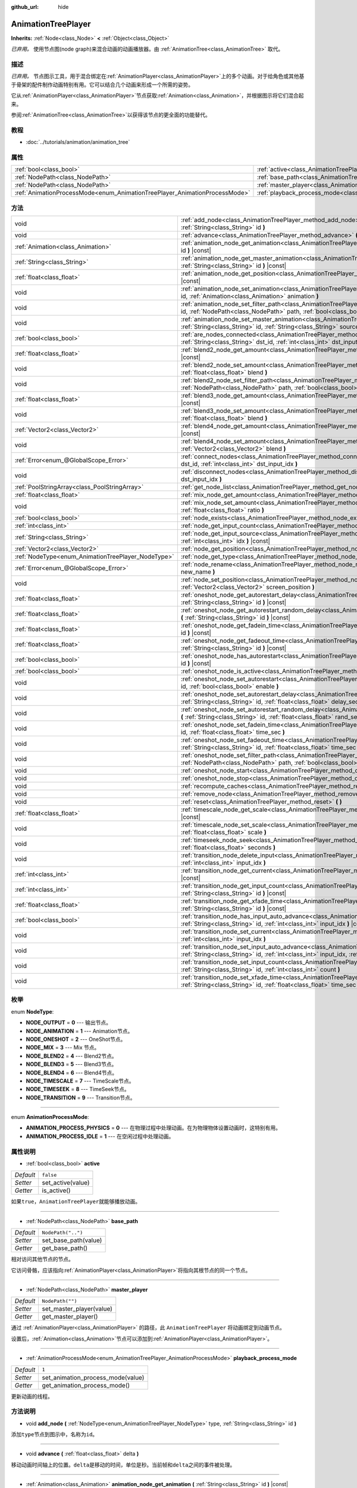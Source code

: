 :github_url: hide

.. Generated automatically by doc/tools/make_rst.py in Godot's source tree.
.. DO NOT EDIT THIS FILE, but the AnimationTreePlayer.xml source instead.
.. The source is found in doc/classes or modules/<name>/doc_classes.

.. _class_AnimationTreePlayer:

AnimationTreePlayer
===================

**Inherits:** :ref:`Node<class_Node>` **<** :ref:`Object<class_Object>`

*已弃用。* 使用节点图(node graph)来混合动画的动画播放器。由 :ref:`AnimationTree<class_AnimationTree>` 取代。

描述
----

*已弃用。* 节点图示工具，用于混合绑定在\ :ref:`AnimationPlayer<class_AnimationPlayer>`\ 上的多个动画。对于给角色或其他基于骨架的配件制作动画特别有用。它可以结合几个动画来形成一个所需的姿势。

它从\ :ref:`AnimationPlayer<class_AnimationPlayer>`\ 节点获取\ :ref:`Animation<class_Animation>`\ ，并根据图示将它们混合起来。

参阅\ :ref:`AnimationTree<class_AnimationTree>`\ 以获得该节点的更全面的功能替代。

教程
----

- :doc:`../tutorials/animation/animation_tree`

属性
----

+----------------------------------------------------------------------------+----------------------------------------------------------------------------------------+--------------------+
| :ref:`bool<class_bool>`                                                    | :ref:`active<class_AnimationTreePlayer_property_active>`                               | ``false``          |
+----------------------------------------------------------------------------+----------------------------------------------------------------------------------------+--------------------+
| :ref:`NodePath<class_NodePath>`                                            | :ref:`base_path<class_AnimationTreePlayer_property_base_path>`                         | ``NodePath("..")`` |
+----------------------------------------------------------------------------+----------------------------------------------------------------------------------------+--------------------+
| :ref:`NodePath<class_NodePath>`                                            | :ref:`master_player<class_AnimationTreePlayer_property_master_player>`                 | ``NodePath("")``   |
+----------------------------------------------------------------------------+----------------------------------------------------------------------------------------+--------------------+
| :ref:`AnimationProcessMode<enum_AnimationTreePlayer_AnimationProcessMode>` | :ref:`playback_process_mode<class_AnimationTreePlayer_property_playback_process_mode>` | ``1``              |
+----------------------------------------------------------------------------+----------------------------------------------------------------------------------------+--------------------+

方法
----

+----------------------------------------------------+------------------------------------------------------------------------------------------------------------------------------------------------------------------------------------------------------------------------------------+
| void                                               | :ref:`add_node<class_AnimationTreePlayer_method_add_node>` **(** :ref:`NodeType<enum_AnimationTreePlayer_NodeType>` type, :ref:`String<class_String>` id **)**                                                                     |
+----------------------------------------------------+------------------------------------------------------------------------------------------------------------------------------------------------------------------------------------------------------------------------------------+
| void                                               | :ref:`advance<class_AnimationTreePlayer_method_advance>` **(** :ref:`float<class_float>` delta **)**                                                                                                                               |
+----------------------------------------------------+------------------------------------------------------------------------------------------------------------------------------------------------------------------------------------------------------------------------------------+
| :ref:`Animation<class_Animation>`                  | :ref:`animation_node_get_animation<class_AnimationTreePlayer_method_animation_node_get_animation>` **(** :ref:`String<class_String>` id **)** |const|                                                                              |
+----------------------------------------------------+------------------------------------------------------------------------------------------------------------------------------------------------------------------------------------------------------------------------------------+
| :ref:`String<class_String>`                        | :ref:`animation_node_get_master_animation<class_AnimationTreePlayer_method_animation_node_get_master_animation>` **(** :ref:`String<class_String>` id **)** |const|                                                                |
+----------------------------------------------------+------------------------------------------------------------------------------------------------------------------------------------------------------------------------------------------------------------------------------------+
| :ref:`float<class_float>`                          | :ref:`animation_node_get_position<class_AnimationTreePlayer_method_animation_node_get_position>` **(** :ref:`String<class_String>` id **)** |const|                                                                                |
+----------------------------------------------------+------------------------------------------------------------------------------------------------------------------------------------------------------------------------------------------------------------------------------------+
| void                                               | :ref:`animation_node_set_animation<class_AnimationTreePlayer_method_animation_node_set_animation>` **(** :ref:`String<class_String>` id, :ref:`Animation<class_Animation>` animation **)**                                         |
+----------------------------------------------------+------------------------------------------------------------------------------------------------------------------------------------------------------------------------------------------------------------------------------------+
| void                                               | :ref:`animation_node_set_filter_path<class_AnimationTreePlayer_method_animation_node_set_filter_path>` **(** :ref:`String<class_String>` id, :ref:`NodePath<class_NodePath>` path, :ref:`bool<class_bool>` enable **)**            |
+----------------------------------------------------+------------------------------------------------------------------------------------------------------------------------------------------------------------------------------------------------------------------------------------+
| void                                               | :ref:`animation_node_set_master_animation<class_AnimationTreePlayer_method_animation_node_set_master_animation>` **(** :ref:`String<class_String>` id, :ref:`String<class_String>` source **)**                                    |
+----------------------------------------------------+------------------------------------------------------------------------------------------------------------------------------------------------------------------------------------------------------------------------------------+
| :ref:`bool<class_bool>`                            | :ref:`are_nodes_connected<class_AnimationTreePlayer_method_are_nodes_connected>` **(** :ref:`String<class_String>` id, :ref:`String<class_String>` dst_id, :ref:`int<class_int>` dst_input_idx **)** |const|                       |
+----------------------------------------------------+------------------------------------------------------------------------------------------------------------------------------------------------------------------------------------------------------------------------------------+
| :ref:`float<class_float>`                          | :ref:`blend2_node_get_amount<class_AnimationTreePlayer_method_blend2_node_get_amount>` **(** :ref:`String<class_String>` id **)** |const|                                                                                          |
+----------------------------------------------------+------------------------------------------------------------------------------------------------------------------------------------------------------------------------------------------------------------------------------------+
| void                                               | :ref:`blend2_node_set_amount<class_AnimationTreePlayer_method_blend2_node_set_amount>` **(** :ref:`String<class_String>` id, :ref:`float<class_float>` blend **)**                                                                 |
+----------------------------------------------------+------------------------------------------------------------------------------------------------------------------------------------------------------------------------------------------------------------------------------------+
| void                                               | :ref:`blend2_node_set_filter_path<class_AnimationTreePlayer_method_blend2_node_set_filter_path>` **(** :ref:`String<class_String>` id, :ref:`NodePath<class_NodePath>` path, :ref:`bool<class_bool>` enable **)**                  |
+----------------------------------------------------+------------------------------------------------------------------------------------------------------------------------------------------------------------------------------------------------------------------------------------+
| :ref:`float<class_float>`                          | :ref:`blend3_node_get_amount<class_AnimationTreePlayer_method_blend3_node_get_amount>` **(** :ref:`String<class_String>` id **)** |const|                                                                                          |
+----------------------------------------------------+------------------------------------------------------------------------------------------------------------------------------------------------------------------------------------------------------------------------------------+
| void                                               | :ref:`blend3_node_set_amount<class_AnimationTreePlayer_method_blend3_node_set_amount>` **(** :ref:`String<class_String>` id, :ref:`float<class_float>` blend **)**                                                                 |
+----------------------------------------------------+------------------------------------------------------------------------------------------------------------------------------------------------------------------------------------------------------------------------------------+
| :ref:`Vector2<class_Vector2>`                      | :ref:`blend4_node_get_amount<class_AnimationTreePlayer_method_blend4_node_get_amount>` **(** :ref:`String<class_String>` id **)** |const|                                                                                          |
+----------------------------------------------------+------------------------------------------------------------------------------------------------------------------------------------------------------------------------------------------------------------------------------------+
| void                                               | :ref:`blend4_node_set_amount<class_AnimationTreePlayer_method_blend4_node_set_amount>` **(** :ref:`String<class_String>` id, :ref:`Vector2<class_Vector2>` blend **)**                                                             |
+----------------------------------------------------+------------------------------------------------------------------------------------------------------------------------------------------------------------------------------------------------------------------------------------+
| :ref:`Error<enum_@GlobalScope_Error>`              | :ref:`connect_nodes<class_AnimationTreePlayer_method_connect_nodes>` **(** :ref:`String<class_String>` id, :ref:`String<class_String>` dst_id, :ref:`int<class_int>` dst_input_idx **)**                                           |
+----------------------------------------------------+------------------------------------------------------------------------------------------------------------------------------------------------------------------------------------------------------------------------------------+
| void                                               | :ref:`disconnect_nodes<class_AnimationTreePlayer_method_disconnect_nodes>` **(** :ref:`String<class_String>` id, :ref:`int<class_int>` dst_input_idx **)**                                                                         |
+----------------------------------------------------+------------------------------------------------------------------------------------------------------------------------------------------------------------------------------------------------------------------------------------+
| :ref:`PoolStringArray<class_PoolStringArray>`      | :ref:`get_node_list<class_AnimationTreePlayer_method_get_node_list>` **(** **)**                                                                                                                                                   |
+----------------------------------------------------+------------------------------------------------------------------------------------------------------------------------------------------------------------------------------------------------------------------------------------+
| :ref:`float<class_float>`                          | :ref:`mix_node_get_amount<class_AnimationTreePlayer_method_mix_node_get_amount>` **(** :ref:`String<class_String>` id **)** |const|                                                                                                |
+----------------------------------------------------+------------------------------------------------------------------------------------------------------------------------------------------------------------------------------------------------------------------------------------+
| void                                               | :ref:`mix_node_set_amount<class_AnimationTreePlayer_method_mix_node_set_amount>` **(** :ref:`String<class_String>` id, :ref:`float<class_float>` ratio **)**                                                                       |
+----------------------------------------------------+------------------------------------------------------------------------------------------------------------------------------------------------------------------------------------------------------------------------------------+
| :ref:`bool<class_bool>`                            | :ref:`node_exists<class_AnimationTreePlayer_method_node_exists>` **(** :ref:`String<class_String>` node **)** |const|                                                                                                              |
+----------------------------------------------------+------------------------------------------------------------------------------------------------------------------------------------------------------------------------------------------------------------------------------------+
| :ref:`int<class_int>`                              | :ref:`node_get_input_count<class_AnimationTreePlayer_method_node_get_input_count>` **(** :ref:`String<class_String>` id **)** |const|                                                                                              |
+----------------------------------------------------+------------------------------------------------------------------------------------------------------------------------------------------------------------------------------------------------------------------------------------+
| :ref:`String<class_String>`                        | :ref:`node_get_input_source<class_AnimationTreePlayer_method_node_get_input_source>` **(** :ref:`String<class_String>` id, :ref:`int<class_int>` idx **)** |const|                                                                 |
+----------------------------------------------------+------------------------------------------------------------------------------------------------------------------------------------------------------------------------------------------------------------------------------------+
| :ref:`Vector2<class_Vector2>`                      | :ref:`node_get_position<class_AnimationTreePlayer_method_node_get_position>` **(** :ref:`String<class_String>` id **)** |const|                                                                                                    |
+----------------------------------------------------+------------------------------------------------------------------------------------------------------------------------------------------------------------------------------------------------------------------------------------+
| :ref:`NodeType<enum_AnimationTreePlayer_NodeType>` | :ref:`node_get_type<class_AnimationTreePlayer_method_node_get_type>` **(** :ref:`String<class_String>` id **)** |const|                                                                                                            |
+----------------------------------------------------+------------------------------------------------------------------------------------------------------------------------------------------------------------------------------------------------------------------------------------+
| :ref:`Error<enum_@GlobalScope_Error>`              | :ref:`node_rename<class_AnimationTreePlayer_method_node_rename>` **(** :ref:`String<class_String>` node, :ref:`String<class_String>` new_name **)**                                                                                |
+----------------------------------------------------+------------------------------------------------------------------------------------------------------------------------------------------------------------------------------------------------------------------------------------+
| void                                               | :ref:`node_set_position<class_AnimationTreePlayer_method_node_set_position>` **(** :ref:`String<class_String>` id, :ref:`Vector2<class_Vector2>` screen_position **)**                                                             |
+----------------------------------------------------+------------------------------------------------------------------------------------------------------------------------------------------------------------------------------------------------------------------------------------+
| :ref:`float<class_float>`                          | :ref:`oneshot_node_get_autorestart_delay<class_AnimationTreePlayer_method_oneshot_node_get_autorestart_delay>` **(** :ref:`String<class_String>` id **)** |const|                                                                  |
+----------------------------------------------------+------------------------------------------------------------------------------------------------------------------------------------------------------------------------------------------------------------------------------------+
| :ref:`float<class_float>`                          | :ref:`oneshot_node_get_autorestart_random_delay<class_AnimationTreePlayer_method_oneshot_node_get_autorestart_random_delay>` **(** :ref:`String<class_String>` id **)** |const|                                                    |
+----------------------------------------------------+------------------------------------------------------------------------------------------------------------------------------------------------------------------------------------------------------------------------------------+
| :ref:`float<class_float>`                          | :ref:`oneshot_node_get_fadein_time<class_AnimationTreePlayer_method_oneshot_node_get_fadein_time>` **(** :ref:`String<class_String>` id **)** |const|                                                                              |
+----------------------------------------------------+------------------------------------------------------------------------------------------------------------------------------------------------------------------------------------------------------------------------------------+
| :ref:`float<class_float>`                          | :ref:`oneshot_node_get_fadeout_time<class_AnimationTreePlayer_method_oneshot_node_get_fadeout_time>` **(** :ref:`String<class_String>` id **)** |const|                                                                            |
+----------------------------------------------------+------------------------------------------------------------------------------------------------------------------------------------------------------------------------------------------------------------------------------------+
| :ref:`bool<class_bool>`                            | :ref:`oneshot_node_has_autorestart<class_AnimationTreePlayer_method_oneshot_node_has_autorestart>` **(** :ref:`String<class_String>` id **)** |const|                                                                              |
+----------------------------------------------------+------------------------------------------------------------------------------------------------------------------------------------------------------------------------------------------------------------------------------------+
| :ref:`bool<class_bool>`                            | :ref:`oneshot_node_is_active<class_AnimationTreePlayer_method_oneshot_node_is_active>` **(** :ref:`String<class_String>` id **)** |const|                                                                                          |
+----------------------------------------------------+------------------------------------------------------------------------------------------------------------------------------------------------------------------------------------------------------------------------------------+
| void                                               | :ref:`oneshot_node_set_autorestart<class_AnimationTreePlayer_method_oneshot_node_set_autorestart>` **(** :ref:`String<class_String>` id, :ref:`bool<class_bool>` enable **)**                                                      |
+----------------------------------------------------+------------------------------------------------------------------------------------------------------------------------------------------------------------------------------------------------------------------------------------+
| void                                               | :ref:`oneshot_node_set_autorestart_delay<class_AnimationTreePlayer_method_oneshot_node_set_autorestart_delay>` **(** :ref:`String<class_String>` id, :ref:`float<class_float>` delay_sec **)**                                     |
+----------------------------------------------------+------------------------------------------------------------------------------------------------------------------------------------------------------------------------------------------------------------------------------------+
| void                                               | :ref:`oneshot_node_set_autorestart_random_delay<class_AnimationTreePlayer_method_oneshot_node_set_autorestart_random_delay>` **(** :ref:`String<class_String>` id, :ref:`float<class_float>` rand_sec **)**                        |
+----------------------------------------------------+------------------------------------------------------------------------------------------------------------------------------------------------------------------------------------------------------------------------------------+
| void                                               | :ref:`oneshot_node_set_fadein_time<class_AnimationTreePlayer_method_oneshot_node_set_fadein_time>` **(** :ref:`String<class_String>` id, :ref:`float<class_float>` time_sec **)**                                                  |
+----------------------------------------------------+------------------------------------------------------------------------------------------------------------------------------------------------------------------------------------------------------------------------------------+
| void                                               | :ref:`oneshot_node_set_fadeout_time<class_AnimationTreePlayer_method_oneshot_node_set_fadeout_time>` **(** :ref:`String<class_String>` id, :ref:`float<class_float>` time_sec **)**                                                |
+----------------------------------------------------+------------------------------------------------------------------------------------------------------------------------------------------------------------------------------------------------------------------------------------+
| void                                               | :ref:`oneshot_node_set_filter_path<class_AnimationTreePlayer_method_oneshot_node_set_filter_path>` **(** :ref:`String<class_String>` id, :ref:`NodePath<class_NodePath>` path, :ref:`bool<class_bool>` enable **)**                |
+----------------------------------------------------+------------------------------------------------------------------------------------------------------------------------------------------------------------------------------------------------------------------------------------+
| void                                               | :ref:`oneshot_node_start<class_AnimationTreePlayer_method_oneshot_node_start>` **(** :ref:`String<class_String>` id **)**                                                                                                          |
+----------------------------------------------------+------------------------------------------------------------------------------------------------------------------------------------------------------------------------------------------------------------------------------------+
| void                                               | :ref:`oneshot_node_stop<class_AnimationTreePlayer_method_oneshot_node_stop>` **(** :ref:`String<class_String>` id **)**                                                                                                            |
+----------------------------------------------------+------------------------------------------------------------------------------------------------------------------------------------------------------------------------------------------------------------------------------------+
| void                                               | :ref:`recompute_caches<class_AnimationTreePlayer_method_recompute_caches>` **(** **)**                                                                                                                                             |
+----------------------------------------------------+------------------------------------------------------------------------------------------------------------------------------------------------------------------------------------------------------------------------------------+
| void                                               | :ref:`remove_node<class_AnimationTreePlayer_method_remove_node>` **(** :ref:`String<class_String>` id **)**                                                                                                                        |
+----------------------------------------------------+------------------------------------------------------------------------------------------------------------------------------------------------------------------------------------------------------------------------------------+
| void                                               | :ref:`reset<class_AnimationTreePlayer_method_reset>` **(** **)**                                                                                                                                                                   |
+----------------------------------------------------+------------------------------------------------------------------------------------------------------------------------------------------------------------------------------------------------------------------------------------+
| :ref:`float<class_float>`                          | :ref:`timescale_node_get_scale<class_AnimationTreePlayer_method_timescale_node_get_scale>` **(** :ref:`String<class_String>` id **)** |const|                                                                                      |
+----------------------------------------------------+------------------------------------------------------------------------------------------------------------------------------------------------------------------------------------------------------------------------------------+
| void                                               | :ref:`timescale_node_set_scale<class_AnimationTreePlayer_method_timescale_node_set_scale>` **(** :ref:`String<class_String>` id, :ref:`float<class_float>` scale **)**                                                             |
+----------------------------------------------------+------------------------------------------------------------------------------------------------------------------------------------------------------------------------------------------------------------------------------------+
| void                                               | :ref:`timeseek_node_seek<class_AnimationTreePlayer_method_timeseek_node_seek>` **(** :ref:`String<class_String>` id, :ref:`float<class_float>` seconds **)**                                                                       |
+----------------------------------------------------+------------------------------------------------------------------------------------------------------------------------------------------------------------------------------------------------------------------------------------+
| void                                               | :ref:`transition_node_delete_input<class_AnimationTreePlayer_method_transition_node_delete_input>` **(** :ref:`String<class_String>` id, :ref:`int<class_int>` input_idx **)**                                                     |
+----------------------------------------------------+------------------------------------------------------------------------------------------------------------------------------------------------------------------------------------------------------------------------------------+
| :ref:`int<class_int>`                              | :ref:`transition_node_get_current<class_AnimationTreePlayer_method_transition_node_get_current>` **(** :ref:`String<class_String>` id **)** |const|                                                                                |
+----------------------------------------------------+------------------------------------------------------------------------------------------------------------------------------------------------------------------------------------------------------------------------------------+
| :ref:`int<class_int>`                              | :ref:`transition_node_get_input_count<class_AnimationTreePlayer_method_transition_node_get_input_count>` **(** :ref:`String<class_String>` id **)** |const|                                                                        |
+----------------------------------------------------+------------------------------------------------------------------------------------------------------------------------------------------------------------------------------------------------------------------------------------+
| :ref:`float<class_float>`                          | :ref:`transition_node_get_xfade_time<class_AnimationTreePlayer_method_transition_node_get_xfade_time>` **(** :ref:`String<class_String>` id **)** |const|                                                                          |
+----------------------------------------------------+------------------------------------------------------------------------------------------------------------------------------------------------------------------------------------------------------------------------------------+
| :ref:`bool<class_bool>`                            | :ref:`transition_node_has_input_auto_advance<class_AnimationTreePlayer_method_transition_node_has_input_auto_advance>` **(** :ref:`String<class_String>` id, :ref:`int<class_int>` input_idx **)** |const|                         |
+----------------------------------------------------+------------------------------------------------------------------------------------------------------------------------------------------------------------------------------------------------------------------------------------+
| void                                               | :ref:`transition_node_set_current<class_AnimationTreePlayer_method_transition_node_set_current>` **(** :ref:`String<class_String>` id, :ref:`int<class_int>` input_idx **)**                                                       |
+----------------------------------------------------+------------------------------------------------------------------------------------------------------------------------------------------------------------------------------------------------------------------------------------+
| void                                               | :ref:`transition_node_set_input_auto_advance<class_AnimationTreePlayer_method_transition_node_set_input_auto_advance>` **(** :ref:`String<class_String>` id, :ref:`int<class_int>` input_idx, :ref:`bool<class_bool>` enable **)** |
+----------------------------------------------------+------------------------------------------------------------------------------------------------------------------------------------------------------------------------------------------------------------------------------------+
| void                                               | :ref:`transition_node_set_input_count<class_AnimationTreePlayer_method_transition_node_set_input_count>` **(** :ref:`String<class_String>` id, :ref:`int<class_int>` count **)**                                                   |
+----------------------------------------------------+------------------------------------------------------------------------------------------------------------------------------------------------------------------------------------------------------------------------------------+
| void                                               | :ref:`transition_node_set_xfade_time<class_AnimationTreePlayer_method_transition_node_set_xfade_time>` **(** :ref:`String<class_String>` id, :ref:`float<class_float>` time_sec **)**                                              |
+----------------------------------------------------+------------------------------------------------------------------------------------------------------------------------------------------------------------------------------------------------------------------------------------+

枚举
----

.. _enum_AnimationTreePlayer_NodeType:

.. _class_AnimationTreePlayer_constant_NODE_OUTPUT:

.. _class_AnimationTreePlayer_constant_NODE_ANIMATION:

.. _class_AnimationTreePlayer_constant_NODE_ONESHOT:

.. _class_AnimationTreePlayer_constant_NODE_MIX:

.. _class_AnimationTreePlayer_constant_NODE_BLEND2:

.. _class_AnimationTreePlayer_constant_NODE_BLEND3:

.. _class_AnimationTreePlayer_constant_NODE_BLEND4:

.. _class_AnimationTreePlayer_constant_NODE_TIMESCALE:

.. _class_AnimationTreePlayer_constant_NODE_TIMESEEK:

.. _class_AnimationTreePlayer_constant_NODE_TRANSITION:

enum **NodeType**:

- **NODE_OUTPUT** = **0** --- 输出节点。

- **NODE_ANIMATION** = **1** --- Animation节点。

- **NODE_ONESHOT** = **2** --- OneShot节点。

- **NODE_MIX** = **3** --- Mix 节点。

- **NODE_BLEND2** = **4** --- Blend2节点。

- **NODE_BLEND3** = **5** --- Blend3节点。

- **NODE_BLEND4** = **6** --- Blend4节点。

- **NODE_TIMESCALE** = **7** --- TimeScale节点。

- **NODE_TIMESEEK** = **8** --- TimeSeek节点。

- **NODE_TRANSITION** = **9** --- Transition节点。

----

.. _enum_AnimationTreePlayer_AnimationProcessMode:

.. _class_AnimationTreePlayer_constant_ANIMATION_PROCESS_PHYSICS:

.. _class_AnimationTreePlayer_constant_ANIMATION_PROCESS_IDLE:

enum **AnimationProcessMode**:

- **ANIMATION_PROCESS_PHYSICS** = **0** --- 在物理过程中处理动画。在为物理物体设置动画时，这特别有用。

- **ANIMATION_PROCESS_IDLE** = **1** --- 在空闲过程中处理动画。

属性说明
--------

.. _class_AnimationTreePlayer_property_active:

- :ref:`bool<class_bool>` **active**

+-----------+-------------------+
| *Default* | ``false``         |
+-----------+-------------------+
| *Setter*  | set_active(value) |
+-----------+-------------------+
| *Getter*  | is_active()       |
+-----------+-------------------+

如果\ ``true``\ ，\ ``AnimationTreePlayer``\ 就能够播放动画。

----

.. _class_AnimationTreePlayer_property_base_path:

- :ref:`NodePath<class_NodePath>` **base_path**

+-----------+----------------------+
| *Default* | ``NodePath("..")``   |
+-----------+----------------------+
| *Setter*  | set_base_path(value) |
+-----------+----------------------+
| *Getter*  | get_base_path()      |
+-----------+----------------------+

相对访问其他节点的节点。

它访问骨骼，应该指向\ :ref:`AnimationPlayer<class_AnimationPlayer>`\ 将指向其根节点的同一个节点。

----

.. _class_AnimationTreePlayer_property_master_player:

- :ref:`NodePath<class_NodePath>` **master_player**

+-----------+--------------------------+
| *Default* | ``NodePath("")``         |
+-----------+--------------------------+
| *Setter*  | set_master_player(value) |
+-----------+--------------------------+
| *Getter*  | get_master_player()      |
+-----------+--------------------------+

通过 :ref:`AnimationPlayer<class_AnimationPlayer>` 的路径，此 ``AnimationTreePlayer`` 将动画绑定到动画节点。

设置后，\ :ref:`Animation<class_Animation>`\ 节点可以添加到\ :ref:`AnimationPlayer<class_AnimationPlayer>`\ 。

----

.. _class_AnimationTreePlayer_property_playback_process_mode:

- :ref:`AnimationProcessMode<enum_AnimationTreePlayer_AnimationProcessMode>` **playback_process_mode**

+-----------+-----------------------------------+
| *Default* | ``1``                             |
+-----------+-----------------------------------+
| *Setter*  | set_animation_process_mode(value) |
+-----------+-----------------------------------+
| *Getter*  | get_animation_process_mode()      |
+-----------+-----------------------------------+

更新动画的线程。

方法说明
--------

.. _class_AnimationTreePlayer_method_add_node:

- void **add_node** **(** :ref:`NodeType<enum_AnimationTreePlayer_NodeType>` type, :ref:`String<class_String>` id **)**

添加\ ``type``\ 节点到图示中，名称为\ ``id``\ 。

----

.. _class_AnimationTreePlayer_method_advance:

- void **advance** **(** :ref:`float<class_float>` delta **)**

移动动画时间轴上的位置。\ ``delta``\ 是移动的时间，单位是秒。当前帧和\ ``delta``\ 之间的事件被处理。

----

.. _class_AnimationTreePlayer_method_animation_node_get_animation:

- :ref:`Animation<class_Animation>` **animation_node_get_animation** **(** :ref:`String<class_String>` id **)** |const|

返回与\ ``AnimationTreePlayer``\ 的动画节点绑定的\ :ref:`Animation<class_Animation>`\ ，名称为\ ``id``\ 。

----

.. _class_AnimationTreePlayer_method_animation_node_get_master_animation:

- :ref:`String<class_String>` **animation_node_get_master_animation** **(** :ref:`String<class_String>` id **)** |const|

返回与此动画节点绑定的\ :ref:`master_player<class_AnimationTreePlayer_property_master_player>`\ 的\ :ref:`Animation<class_Animation>`\ 名称。

----

.. _class_AnimationTreePlayer_method_animation_node_get_position:

- :ref:`float<class_float>` **animation_node_get_position** **(** :ref:`String<class_String>` id **)** |const|

返回名称为\ ``id``\ 的动画节点的绝对播放时间戳。

----

.. _class_AnimationTreePlayer_method_animation_node_set_animation:

- void **animation_node_set_animation** **(** :ref:`String<class_String>` id, :ref:`Animation<class_Animation>` animation **)**

将名称为\ ``id``\ 的新\ :ref:`Animation<class_Animation>`\ 从\ :ref:`master_player<class_AnimationTreePlayer_property_master_player>`\ 绑定到\ ``AnimationTreePlayer``\ 的动画节点。

----

.. _class_AnimationTreePlayer_method_animation_node_set_filter_path:

- void **animation_node_set_filter_path** **(** :ref:`String<class_String>` id, :ref:`NodePath<class_NodePath>` path, :ref:`bool<class_bool>` enable **)**

如果\ ``enable``\ 为\ ``true``\ ，则ID为\ ``id``\ 的动画节点将关闭修改\ ``path``\ 属性的轨道。修改后的节点的子代继续进行动画处理。

----

.. _class_AnimationTreePlayer_method_animation_node_set_master_animation:

- void **animation_node_set_master_animation** **(** :ref:`String<class_String>` id, :ref:`String<class_String>` source **)**

将\ :ref:`master_player<class_AnimationTreePlayer_property_master_player>`\ 中名为\ ``source``\ 的\ :ref:`Animation<class_Animation>`\ 绑定到动画节点\ ``id``\ 。重新计算缓存。

----

.. _class_AnimationTreePlayer_method_are_nodes_connected:

- :ref:`bool<class_bool>` **are_nodes_connected** **(** :ref:`String<class_String>` id, :ref:`String<class_String>` dst_id, :ref:`int<class_int>` dst_input_idx **)** |const|

返回节点\ ``id``\ 和\ ``dst_id``\ 是否在指定的插槽上连接。

----

.. _class_AnimationTreePlayer_method_blend2_node_get_amount:

- :ref:`float<class_float>` **blend2_node_get_amount** **(** :ref:`String<class_String>` id **)** |const|

返回给定名称的 Blend2 节点的混合量。

----

.. _class_AnimationTreePlayer_method_blend2_node_set_amount:

- void **blend2_node_set_amount** **(** :ref:`String<class_String>` id, :ref:`float<class_float>` blend **)**

设置Blend2节点的混合量，给定其名称和值。

一个Blend2节点混合两个动画（A和B），混合量在0到1之间。

在0的时候，输出是输入A。接近1的时候，A的影响变小，B的影响变大。在1时，输出是输入B。

----

.. _class_AnimationTreePlayer_method_blend2_node_set_filter_path:

- void **blend2_node_set_filter_path** **(** :ref:`String<class_String>` id, :ref:`NodePath<class_NodePath>` path, :ref:`bool<class_bool>` enable **)**

如果\ ``enable``\ 是\ ``true``\ ，名称为\ ``id``\ 的Blend2节点会关闭修改\ ``path``\ 处属性的轨道。被修改的节点的子节点继续处理动画。

----

.. _class_AnimationTreePlayer_method_blend3_node_get_amount:

- :ref:`float<class_float>` **blend3_node_get_amount** **(** :ref:`String<class_String>` id **)** |const|

返回给定名称的 Blend3 节点的混合量。

----

.. _class_AnimationTreePlayer_method_blend3_node_set_amount:

- void **blend3_node_set_amount** **(** :ref:`String<class_String>` id, :ref:`float<class_float>` blend **)**

设置一个Blend3节点的混合值，传入节点名和混合值。

Blend3节点使用-1~1之间的一个值来混合3个动画 (A, B-, B+).

值为-1时，输出动画为B-；值从-1到0时，B-的影响减弱，A的影响变强，B+的影响为0；值为0时，输出为动画A；值从0到1时，A的影响减弱，B+的影响变强，B-的影响为0；值为1时，输出为动画B+。

----

.. _class_AnimationTreePlayer_method_blend4_node_get_amount:

- :ref:`Vector2<class_Vector2>` **blend4_node_get_amount** **(** :ref:`String<class_String>` id **)** |const|

返回给定名称的Blend4节点的混合量。

----

.. _class_AnimationTreePlayer_method_blend4_node_set_amount:

- void **blend4_node_set_amount** **(** :ref:`String<class_String>` id, :ref:`Vector2<class_Vector2>` blend **)**

设置Blend4节点的混合量，给定其名称和值。

Blend4节点可以混合两对动画。

这两对动画像Blend2一样被混合，然后相加在一起。

----

.. _class_AnimationTreePlayer_method_connect_nodes:

- :ref:`Error<enum_@GlobalScope_Error>` **connect_nodes** **(** :ref:`String<class_String>` id, :ref:`String<class_String>` dst_id, :ref:`int<class_int>` dst_input_idx **)**

将节点\ ``id``\ 连接到指定输入插槽的\ ``dst_id``\ 。

----

.. _class_AnimationTreePlayer_method_disconnect_nodes:

- void **disconnect_nodes** **(** :ref:`String<class_String>` id, :ref:`int<class_int>` dst_input_idx **)**

断开在指定输入插槽连接到\ ``id``\ 的节点。

----

.. _class_AnimationTreePlayer_method_get_node_list:

- :ref:`PoolStringArray<class_PoolStringArray>` **get_node_list** **(** **)**

返回包含所有节点名称的\ :ref:`PoolStringArray<class_PoolStringArray>`\ 。

----

.. _class_AnimationTreePlayer_method_mix_node_get_amount:

- :ref:`float<class_float>` **mix_node_get_amount** **(** :ref:`String<class_String>` id **)** |const|

返回给定名称的Mix节点的混合量。

----

.. _class_AnimationTreePlayer_method_mix_node_set_amount:

- void **mix_node_set_amount** **(** :ref:`String<class_String>` id, :ref:`float<class_float>` ratio **)**

设置混合节点的混合量，给定它的名称和值。

混合节点将输入b添加到输入a中，其量由比率给出。

----

.. _class_AnimationTreePlayer_method_node_exists:

- :ref:`bool<class_bool>` **node_exists** **(** :ref:`String<class_String>` node **)** |const|

按名称检查节点是否存在。

----

.. _class_AnimationTreePlayer_method_node_get_input_count:

- :ref:`int<class_int>` **node_get_input_count** **(** :ref:`String<class_String>` id **)** |const|

返回给定节点的输入计数。不同类型的节点有不同的输入数量。

----

.. _class_AnimationTreePlayer_method_node_get_input_source:

- :ref:`String<class_String>` **node_get_input_source** **(** :ref:`String<class_String>` id, :ref:`int<class_int>` idx **)** |const|

返回给定节点输入的输入源。

----

.. _class_AnimationTreePlayer_method_node_get_position:

- :ref:`Vector2<class_Vector2>` **node_get_position** **(** :ref:`String<class_String>` id **)** |const|

返回给定其名称节点在图示中的位置。

----

.. _class_AnimationTreePlayer_method_node_get_type:

- :ref:`NodeType<enum_AnimationTreePlayer_NodeType>` **node_get_type** **(** :ref:`String<class_String>` id **)** |const|

获取节点类型，将从\ :ref:`NodeType<enum_AnimationTreePlayer_NodeType>`\ 枚举中返回。

----

.. _class_AnimationTreePlayer_method_node_rename:

- :ref:`Error<enum_@GlobalScope_Error>` **node_rename** **(** :ref:`String<class_String>` node, :ref:`String<class_String>` new_name **)**

重命名图示中的一个节点。

----

.. _class_AnimationTreePlayer_method_node_set_position:

- void **node_set_position** **(** :ref:`String<class_String>` id, :ref:`Vector2<class_Vector2>` screen_position **)**

设置节点在图示中的位置，给定其名称和位置。

----

.. _class_AnimationTreePlayer_method_oneshot_node_get_autorestart_delay:

- :ref:`float<class_float>` **oneshot_node_get_autorestart_delay** **(** :ref:`String<class_String>` id **)** |const|

返回给定名称的OneShot节点的自动启动延迟。

----

.. _class_AnimationTreePlayer_method_oneshot_node_get_autorestart_random_delay:

- :ref:`float<class_float>` **oneshot_node_get_autorestart_random_delay** **(** :ref:`String<class_String>` id **)** |const|

返回给定名称的OneShot节点的自动启动随机延迟。

----

.. _class_AnimationTreePlayer_method_oneshot_node_get_fadein_time:

- :ref:`float<class_float>` **oneshot_node_get_fadein_time** **(** :ref:`String<class_String>` id **)** |const|

返回给定名称的OneShot节点的淡入时间。

----

.. _class_AnimationTreePlayer_method_oneshot_node_get_fadeout_time:

- :ref:`float<class_float>` **oneshot_node_get_fadeout_time** **(** :ref:`String<class_String>` id **)** |const|

返回给定其名称的OneShot节点的淡出时间。

----

.. _class_AnimationTreePlayer_method_oneshot_node_has_autorestart:

- :ref:`bool<class_bool>` **oneshot_node_has_autorestart** **(** :ref:`String<class_String>` id **)** |const|

返回OneShot节点是否会根据其名称自动重新启动。

----

.. _class_AnimationTreePlayer_method_oneshot_node_is_active:

- :ref:`bool<class_bool>` **oneshot_node_is_active** **(** :ref:`String<class_String>` id **)** |const|

返回指定名称的OneShot节点是否处于活动状态。

----

.. _class_AnimationTreePlayer_method_oneshot_node_set_autorestart:

- void **oneshot_node_set_autorestart** **(** :ref:`String<class_String>` id, :ref:`bool<class_bool>` enable **)**

设置OneShot节点的自动启动属性，给定其名称和值。

----

.. _class_AnimationTreePlayer_method_oneshot_node_set_autorestart_delay:

- void **oneshot_node_set_autorestart_delay** **(** :ref:`String<class_String>` id, :ref:`float<class_float>` delay_sec **)**

设置OneShot节点的自动启动延迟，给定其名称和值，单位秒。

----

.. _class_AnimationTreePlayer_method_oneshot_node_set_autorestart_random_delay:

- void **oneshot_node_set_autorestart_random_delay** **(** :ref:`String<class_String>` id, :ref:`float<class_float>` rand_sec **)**

设置OneShot节点的自动重启随机延迟，给定其名称和数值，单位秒。

----

.. _class_AnimationTreePlayer_method_oneshot_node_set_fadein_time:

- void **oneshot_node_set_fadein_time** **(** :ref:`String<class_String>` id, :ref:`float<class_float>` time_sec **)**

设置OneShot节点的淡入时间，给定其名称和数值，单位秒。

----

.. _class_AnimationTreePlayer_method_oneshot_node_set_fadeout_time:

- void **oneshot_node_set_fadeout_time** **(** :ref:`String<class_String>` id, :ref:`float<class_float>` time_sec **)**

设置OneShot节点的淡出时间，给定其名称和数值，单位秒。

----

.. _class_AnimationTreePlayer_method_oneshot_node_set_filter_path:

- void **oneshot_node_set_filter_path** **(** :ref:`String<class_String>` id, :ref:`NodePath<class_NodePath>` path, :ref:`bool<class_bool>` enable **)**

如果\ ``enable``\ 是\ ``true``\ ，ID为\ ``id``\ 的OneShot节点会关闭修改\ ``path``\ 处属性的轨道。被修改的节点的子节点继续进行动画。

----

.. _class_AnimationTreePlayer_method_oneshot_node_start:

- void **oneshot_node_start** **(** :ref:`String<class_String>` id **)**

启动指定名称的OneShot节点。

----

.. _class_AnimationTreePlayer_method_oneshot_node_stop:

- void **oneshot_node_stop** **(** :ref:`String<class_String>` id **)**

停止名称为\ ``id``\ 的OneShot节点。

----

.. _class_AnimationTreePlayer_method_recompute_caches:

- void **recompute_caches** **(** **)**

手动重新计算由动画节点生成的轨道信息缓存。当外部资源修改动画节点的状态时需要用到。

----

.. _class_AnimationTreePlayer_method_remove_node:

- void **remove_node** **(** :ref:`String<class_String>` id **)**

移除名称为\ ``id``\ 的动画节点。

----

.. _class_AnimationTreePlayer_method_reset:

- void **reset** **(** **)**

重置此 ``AnimationTreePlayer``\ 。

----

.. _class_AnimationTreePlayer_method_timescale_node_get_scale:

- :ref:`float<class_float>` **timescale_node_get_scale** **(** :ref:`String<class_String>` id **)** |const|

返回名称为\ ``id``\ 的TimeScale节点的时间缩放值。

----

.. _class_AnimationTreePlayer_method_timescale_node_set_scale:

- void **timescale_node_set_scale** **(** :ref:`String<class_String>` id, :ref:`float<class_float>` scale **)**

设置名称为\ ``id``\ 的TimeScale节点的时间缩放为\ ``scale``\ 。

时间缩放节点用来加快\ :ref:`Animation<class_Animation>`\ 的速度，如果缩放高于1，就会减慢它们。

如果在混合后应用，会影响到该混合的所有输入动画。

----

.. _class_AnimationTreePlayer_method_timeseek_node_seek:

- void **timeseek_node_seek** **(** :ref:`String<class_String>` id, :ref:`float<class_float>` seconds **)**

设置名称为\ ``id``\ 的TimeSeek节点的时间查寻值为\ ``seconds``\ 。

这在\ :ref:`Animation<class_Animation>`\ 或输入的\ :ref:`Animation<class_Animation>`\ 的混合中起到查寻的作用。

----

.. _class_AnimationTreePlayer_method_transition_node_delete_input:

- void **transition_node_delete_input** **(** :ref:`String<class_String>` id, :ref:`int<class_int>` input_idx **)**

删除名称为\ ``id``\ 的过渡节点的\ ``input_idx``\ 的输入。

----

.. _class_AnimationTreePlayer_method_transition_node_get_current:

- :ref:`int<class_int>` **transition_node_get_current** **(** :ref:`String<class_String>` id **)** |const|

返回名称为\ ``id``\ 的过渡节点的当前评估输入的索引。

----

.. _class_AnimationTreePlayer_method_transition_node_get_input_count:

- :ref:`int<class_int>` **transition_node_get_input_count** **(** :ref:`String<class_String>` id **)** |const|

返回名称为\ ``id``\ 的过渡节点的输入数。你可以通过右键点击过渡节点来增加输入。

----

.. _class_AnimationTreePlayer_method_transition_node_get_xfade_time:

- :ref:`float<class_float>` **transition_node_get_xfade_time** **(** :ref:`String<class_String>` id **)** |const|

返回名称为\ ``id``\ 的过渡节点的交叉淡化时间。

----

.. _class_AnimationTreePlayer_method_transition_node_has_input_auto_advance:

- :ref:`bool<class_bool>` **transition_node_has_input_auto_advance** **(** :ref:`String<class_String>` id, :ref:`int<class_int>` input_idx **)** |const|

如果过渡节点上名称为\ ``id``\ 的\ ``input_idx``\ 的输入被设置为在完成后自动前进到下一个输入，则返回\ ``true``\ 。

----

.. _class_AnimationTreePlayer_method_transition_node_set_current:

- void **transition_node_set_current** **(** :ref:`String<class_String>` id, :ref:`int<class_int>` input_idx **)**

名称为 ``id`` 的过渡节点将其当前输入设置为 ``input_idx``\ 。

----

.. _class_AnimationTreePlayer_method_transition_node_set_input_auto_advance:

- void **transition_node_set_input_auto_advance** **(** :ref:`String<class_String>` id, :ref:`int<class_int>` input_idx, :ref:`bool<class_bool>` enable **)**

当\ ``input_idx``\ 处的输入完成后，名称为\ ``id``\ 的过渡节点自动进行到下一个输入。

----

.. _class_AnimationTreePlayer_method_transition_node_set_input_count:

- void **transition_node_set_input_count** **(** :ref:`String<class_String>` id, :ref:`int<class_int>` count **)**

调整名称为\ ``id``\ 的过渡节点的可用输入数。

----

.. _class_AnimationTreePlayer_method_transition_node_set_xfade_time:

- void **transition_node_set_xfade_time** **(** :ref:`String<class_String>` id, :ref:`float<class_float>` time_sec **)**

名称为\ ``id``\ 的过渡节点将其交叉淡化时间设置为\ ``time_sec``\ 。

.. |virtual| replace:: :abbr:`virtual (This method should typically be overridden by the user to have any effect.)`
.. |const| replace:: :abbr:`const (This method has no side effects. It doesn't modify any of the instance's member variables.)`
.. |vararg| replace:: :abbr:`vararg (This method accepts any number of arguments after the ones described here.)`
